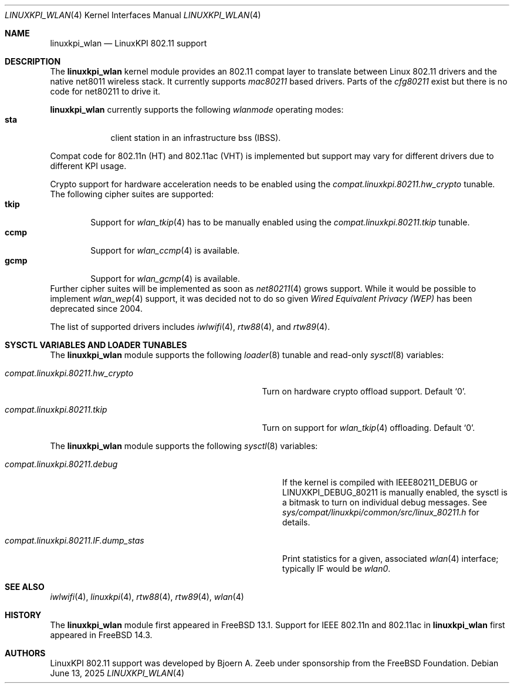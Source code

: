 .\"
.\" SPDX-License-Identifier: BSD-2-Clause
.\"
.\" Copyright (c) 2025 The FreeBSD Foundation
.\"
.\" This documentation was written by Bj\xc3\xb6rn Zeeb under sponsorship from
.\" the FreeBSD Foundation.
.\"
.Dd June 13, 2025
.Dt LINUXKPI_WLAN 4
.Os
.Sh NAME
.Nm linuxkpi_wlan
.Nd LinuxKPI 802.11 support
.Sh DESCRIPTION
The
.Nm
kernel module provides an 802.11 compat layer to translate between Linux
802.11 drivers and the native net8011 wireless stack.
It currently supports
.Em mac80211
based drivers.
Parts of the
.Em cfg80211
exist but there is no code for net80211 to drive it.
.Pp
.Nm
currently supports the following
.Em wlanmode
operating modes:
.Bl -tag -width monitor -compact
.It Cm sta
client station in an infrastructure bss (IBSS).
.El
.Pp
Compat code for 802.11n (HT) and 802.11ac (VHT) is implemented but
support may vary for different drivers due to different KPI usage.
.Pp
Crypto support for hardware acceleration needs to be enabled using the
.Va compat.linuxkpi.80211.hw_crypto
tunable.
The following cipher suites are supported:
.Bl -tag -width CCMP -compact
.It Cm tkip
Support for
.Xr wlan_tkip 4
has to be manually enabled using the
.Va compat.linuxkpi.80211.tkip
tunable.
.It Cm ccmp
Support for
.Xr wlan_ccmp 4
is available.
.It Cm gcmp
Support for
.Xr wlan_gcmp 4
is available.
.El
Further cipher suites will be implemented as soon as
.Xr net80211 4
grows support.
While it would be possible to implement
.Xr wlan_wep 4
support, it was decided not to do so given
.Em Wired Equivalent Privacy (WEP)
has been deprecated since 2004.
.Pp
The list of supported drivers includes
.Xr iwlwifi 4 ,
.Xr rtw88 4 ,
and
.Xr rtw89 4 .
.Sh SYSCTL VARIABLES AND LOADER TUNABLES
The
.Nm
module supports the following
.Xr loader 8
tunable and read-only
.Xr sysctl 8
variables:
.Bl -tag -width "compat.linuxkpi.80211.hw_crypto"
.It Va compat.linuxkpi.80211.hw_crypto
Turn on hardware crypto offload support.
Default
.Ql 0 .
.It Va compat.linuxkpi.80211.tkip
Turn on support for
.Xr wlan_tkip 4
offloading.
Default
.Ql 0 .
.El
.Pp
The
.Nm
module supports the following
.Xr sysctl 8
variables:
.Bl -tag -width "compat.linuxkpi.80211.IF.dump_stas"
.It Va compat.linuxkpi.80211.debug
If the kernel is compiled with
.Dv IEEE80211_DEBUG
or
.Dv LINUXKPI_DEBUG_80211
is manually enabled, the sysctl is a bitmask to turn on individual
debug messages.
See
.Pa sys/compat/linuxkpi/common/src/linux_80211.h
for details.
.It Va compat.linuxkpi.80211.IF.dump_stas
Print statistics for a given, associated
.Xr wlan 4
interface; typically IF would be
.Em wlan0 .
.El
.Sh SEE ALSO
.Xr iwlwifi 4 ,
.Xr linuxkpi 4 ,
.Xr rtw88 4 ,
.Xr rtw89 4 ,
.Xr wlan 4
.Sh HISTORY
The
.Nm
module first appeared in
.Fx 13.1 .
Support for IEEE 802.11n and 802.11ac in
.Nm
first appeared in
.Fx 14.3 .
.Sh AUTHORS
LinuxKPI 802.11 support was developed by
.An Bjoern A. Zeeb
under sponsorship from the FreeBSD Foundation.
